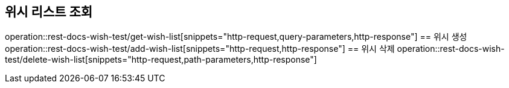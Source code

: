 == 위시 리스트 조회
operation::rest-docs-wish-test/get-wish-list[snippets="http-request,query-parameters,http-response"]
== 위시 생성
operation::rest-docs-wish-test/add-wish-list[snippets="http-request,http-response"]
== 위시 삭제
operation::rest-docs-wish-test/delete-wish-list[snippets="http-request,path-parameters,http-response"]